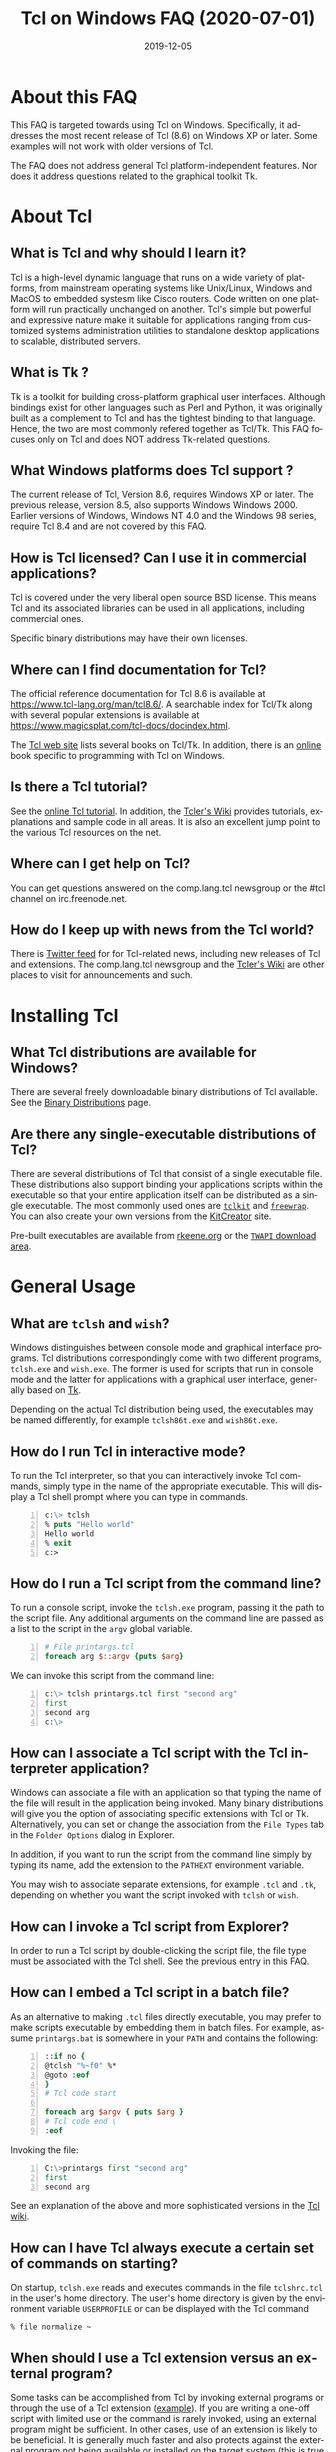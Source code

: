 #+STYLE: <style type='text/css'>html { font-family: sans-serif; width:750px; margin-left: 10px;} </style>
#+STYLE: <style type='text/css'>div#text-table-of-contents ul {padding-left: 1em; list-style-type: none; line-height:1.3em}</style>
#+STYLE: <style type='text/css'>div#text-table-of-contents > ul {padding-left: 0em;}</style>
#+STYLE: <style type='text/css'>div#text-table-of-contents > ul > li {padding-top: 0.5em; line-height: 1.5em;}</style>
#+TITLE:     Tcl on Windows FAQ (2020-07-01)
#+AUTHOR:    Ashok P. Nadkarni
#+DATE:      2019-12-05
#+DESCRIPTION: Frequently Asked Questions about Tcl on Windows
#+KEYWORDS: 
#+LANGUAGE:  en
#+OPTIONS:   H:3 num:t toc:t \n:nil @:t ::t |:t ^:{} -:t f:t *:t <:t author:nil
#+OPTIONS:   TeX:t LaTeX:nil skip:nil d:nil todo:t pri:nil tags:not-in-toc
#+OPTIONS: html-postamble:nil
#+INFOJS_OPT: view:nil toc:nil ltoc:t mouse:underline buttons:0 path:http://orgmode.org/org-info.js
#+EXPORT_SELECT_TAGS: export
#+EXPORT_EXCLUDE_TAGS: noexport
#+LINK_UP:   
#+LINK_HOME: 

#+LINK: twapiman http://twapi.sourceforge.net/
#+LINK: wiki  http://wiki.tcl-lang.org/
#+LINK: tclman http://www.tcl-lang.org/man/tcl8.6/
#+LINK: book https://www.magicsplat.com/book/
#+LINK: blog https://www.magicsplat.com/blog/

* About this FAQ
   This FAQ is targeted towards using Tcl on Windows. Specifically,
   it addresses the most recent release of Tcl (8.6) on 
   Windows XP or later. Some examples will not work with older
   versions of Tcl.

   The FAQ does not address general Tcl platform-independent features.
   Nor does it address questions related to the graphical toolkit Tk.

* About Tcl
** What is Tcl and why should I learn it?
   Tcl is a high-level dynamic language that runs on a wide variety of platforms,
   from mainstream operating systems like Unix/Linux, Windows and MacOS 
   to embedded systesm like Cisco routers. Code written on one platform
   will run practically unchanged on another. Tcl's simple but powerful
   and expressive nature make it suitable for applications ranging from
   customized systems administration utilities to standalone desktop applications
   to scalable, distributed servers.

** What is Tk ?
   :PROPERTIES:
   :CUSTOM_ID: tk
   :END:
   Tk is a toolkit for building cross-platform graphical user interfaces.
   Although bindings exist for other languages such as Perl and Python,
   it was originally built as a complement to Tcl and has the tightest
   binding to that language. Hence, the two are most commonly refered
   together as Tcl/Tk.
   This FAQ focuses only on Tcl and does NOT address Tk-related questions.

** What Windows platforms does Tcl support ?
   The current release of Tcl, Version 8.6, requires Windows XP
   or later. The previous release, version 8.5, also supports Windows
   Windows 2000. Earlier versions of Windows, Windows NT 4.0
   and the Windows 98 series, require Tcl 8.4 and are
   not covered by this FAQ. 

** How is Tcl licensed? Can I use it in commercial applications?
   Tcl is covered under the very liberal open source BSD license.
   This means Tcl and its associated libraries can be used in all applications,
   including commercial ones.

   Specific binary distributions may have their own licenses.

** Where can I find documentation for Tcl?
   The official reference documentation for Tcl 8.6 is available at
   https://www.tcl-lang.org/man/tcl8.6/. A searchable index for
   Tcl/Tk along with several popular extensions is available at
   https://www.magicsplat.com/tcl-docs/docindex.html.
   
   The [[http://www.tcl-lang.org/doc/][Tcl web site]] lists several books on Tcl/Tk. In addition, there is an 
   [[https://www.magicsplat.com/book/index.html][online]] book specific to programming with Tcl on Windows.

** Is there a Tcl tutorial?
   See the [[https://wiki.tcl-lang.org/page/Tcl+Tutorial+Index][online Tcl tutorial]]. In addition, the [[http://wiki.tcl-lang.org][Tcler's Wiki]] provides 
   tutorials, explanations
   and sample code in all areas. It is also an excellent jump point
   to the various Tcl resources on the net.

** Where can I get help on Tcl?
   You can get questions answered on the comp.lang.tcl newsgroup or the
   #tcl channel on irc.freenode.net.

** How do I keep up with news from the Tcl world?
   There is [[https://twitter.com/TclLang][Twitter feed]] for
   for Tcl-related news, including new releases of Tcl and extensions.
   The comp.lang.tcl newsgroup and the [[http://wiki.tcl-lang.org][Tcler's Wiki]]
   are other places to visit for announcements and such.


* Installing Tcl
** What Tcl distributions are available for Windows?
   There are several freely downloadable binary distributions of Tcl available.
   See the [[http://www.tcl-lang.org/software/tcltk/bindist.html][Binary Distributions]] page.

** Are there any single-executable distributions of Tcl?
   There are several distributions of Tcl that consist of a single
   executable file. These distributions also support binding your
   applications scripts within the executable so that your entire
   application itself can be distributed as a single executable.
   The most commonly used ones are [[#tclkit][=tclkit=]] and [[#freewrap][=freewrap=]]. You
   can also create your own versions from the [[http://kitcreator.rkeene.org][KitCreator]] site.
   
   Pre-built executables are available from 
   [[http://tclkits.rkeene.org/fossil/wiki/Downloads][rkeene.org]]
   or the
   [[http://sourceforge.net/projects/twapi/files/Tcl%20binaries/][=TWAPI= download area]].

* General Usage
** What are =tclsh= and =wish=?
   Windows distinguishes between console mode and graphical interface programs.
   Tcl distributions correspondingly come with two different programs,
   =tclsh.exe= and =wish.exe=. The former is used for scripts that run in
   console mode and the latter for applications with a graphical user interface,
   generally based on [[#tk][Tk]].

   Depending on the actual Tcl distribution being used, the executables
   may be named differently, for example =tclsh86t.exe= and =wish86t.exe=.

** How do I run Tcl in interactive mode?
   To run the Tcl interpreter, so that you can interactively invoke Tcl
   commands, simply type in the name of the appropriate executable.
   This will display a Tcl shell prompt where you can type in commands.
#+BEGIN_SRC tcl -n
  c:\> tclsh
  % puts "Hello world"
  Hello world
  % exit
  c:>
#+END_SRC

** How do I run a Tcl script from the command line?
   To run a console script, invoke the =tclsh.exe= program, passing
   it the path to the script file. Any additional arguments on the command
   line are passed as a list to the script in the =argv= global variable.
#+BEGIN_SRC tcl -n
  # File printargs.tcl
  foreach arg $::argv {puts $arg} 
#+END_SRC
  We can invoke this script from the command line:
#+BEGIN_SRC tcl -n
  c:\> tclsh printargs.tcl first "second arg"
  first
  second arg
  c:\>
#+END_src

** How can I associate a Tcl script with the Tcl interpreter application?
   Windows can associate a file with an application so that typing the
   name of the file will result in the application being invoked.
   Many binary distributions will give you the option of associating
   specific extensions with Tcl or Tk. Alternatively,
   you can set or change the association from
   the =File Types= tab in the =Folder Options= dialog in Explorer.

   In addition, if you want to run the script from the command line simply
   by typing its name, add the extension to the =PATHEXT= environment
   variable.

   You may wish to associate separate extensions, for example =.tcl= and
   =.tk=, depending on whether you want the script invoked with =tclsh=
   or =wish=.

** How can I invoke a Tcl script from Explorer?
   In order to run a Tcl script by double-clicking the script file, the file
   type must be associated with the Tcl shell. See the previous entry
   in this FAQ.

** How can I embed a Tcl script in a batch file?
   As an alternative to making =.tcl= files directly executable, you may
   prefer to make scripts executable by embedding them in batch files.
   For example, assume =printargs.bat= is somewhere in your =PATH= and
   contains the following:

#+BEGIN_SRC tcl -n
  ::if no {
  @tclsh "%~f0" %*
  @goto :eof 
  }
  # Tcl code start
  
  foreach arg $argv { puts $arg }
  # Tcl code end \
  :eof
#+END_SRC

  Invoking the file:

#+BEGIN_SRC tcl -n
  C:\>printargs first "second arg"
  first
  second arg
#+END_SRC

   See an explanation of the above and more sophisticated versions
   in the [[http://wiki.tcl-lang.org/2455][Tcl wiki]].

** How can I have Tcl always execute a certain set of commands on starting?
   On startup, =tclsh.exe= reads and executes commands in the file
   =tclshrc.tcl= in the user's home directory. The user's home directory
   is given by the environment variable =USERPROFILE= or can be displayed
   with the Tcl command
: % file normalize ~

** When should I use a Tcl extension versus an external program?
Some tasks can be accomplished from Tcl by invoking external programs or
through the use of a Tcl extension ([[#killprocess][example]]). If you are writing a one-off
script with limited use or the command is rarely invoked, using an
external program might be sufficient. In other cases, use of an extension
is likely to be beneficial. It is generally much faster and also protects
against the external program not being available or installed
on the target system (this is true even for Windows components)
and differences arising from localization.
* General Windows programming
** How can I access the Windows registry?
   Tcl provides the [[http://www.tcl-lang.org/man/tcl8.5/TclCmd/registry.htm][=registry=]] command for doing various operations on
   the Windows registry. You will need to load the =registry= package
   first:

#+BEGIN_SRC tcl -n
   % package require registry
   % registry get HKEY_CURRENT_USER\\Environment PATH
   c:\bin;c:\tcl\tcl86\bin;c:\msys\bin
#+END_SRC

** How can I get system information?
   The Tcl global array =tcl_platform= provides basic information about
   the system such as the operating system, version number etc. Additional
   information is provided in the Windows environment variables which
   can be accessed via the global =env= array. For more extensive
   details, use the =osinfo= module in the [[#twapi][=TWAPI=]] extension.

** How can I print from a script?
   The [[#tkprint][TkPrint]] or [[#gdi][Printer]] extensions may be used for printing under Windows.
* Processes
** How can I start a new process?
   :PROPERTIES:
   :CUSTOM_ID: exec
   :END:
   Tcl provides the [[tclman:exec.htm][=exec=]] command for starting new processes. The command
   supports pipes with multiple subprocesses, I/O redirection and background
   processes. The following commands all start a copy of notepad:
#+BEGIN_SRC dos -n
   % exec notepad.exe &
   % exec c:/windows/system32/notepad.exe &
   % exec {*}[auto_execok notepad] &
#+END_SRC
   Line 1 assumes =notepad.exe= is in a directory in your =PATH= environment
   variable. Line 2 explicitly specifies the path to the program. Line 3
   makes use of the  [[tclman:library.htm][=auto_execok=]]  command which returns 
   the full command line required for invocation filling
   in the path, extension if missing as well as checking for =cmd.exe=
   built-in commands.
#+BEGIN_SRC dos -n
   % auto_execok notepad
   C:/WINDOWS/system32/notepad.EXE
   % auto_execok dir
   C:/WINDOWS/system32/cmd.exe /c dir
#+END_SRC
   Line 1 returns the path to =notepad.exe=. Line 3 returns the
   command line to invoke an internal =cmd.exe= command.

   For additional control over the child process, such as its display
   properties, security attributes, priority etc., use the
   [[twapiman:process.html#create_process][=create_process=]] command from the [[#twapi][=TWAPI=]] extension.

** How can I read from and write to a child process?
   Use the Tcl =open= command to open a pipe by prefixing the child
   process command line with a =|= character. Then read and write
   using the standard Tcl I/O commands =puts=. =gets=, =read= etc.
#+BEGIN_SRC tcl -n
   % set fd [open "| cmd.exe /c dir"]
   file94e0d8
   % while {![eof $fd]} {puts [gets $fd]}
   % close $fd
#+END_SRC
** How can I launch a document or URL?
   To start up an application associated with a file or URL,
   invoke the Windows =cmd.exe= internal
   =start= command. For example,
   : % exec {*}[auto_execok start] "" myfile.doc &
   : % exec {*}[auto_execok start] "" http://www.google.com &

   Alternatively, see the [[#shellexecute][next entry]].

** How can I invoke an action, like print, on a document?
   :PROPERTIES:
   :CUSTOM_ID: shellexecute
   :END:
   The Windows Explorer Shell associates certain actions that can
   be carried out on a document based on its file type. These actions,
   such as =Open=, =Edit=, =Print= can be invoked from the right-click
   menu in Explorer. To invoke the action using Tcl, use the
   [[twapiman:shell.html#shell_execute][=shell_execute=]]
   command from the [[#twapi][=TWAPI=]] extension.

   The following will use the default action =Open= to start
   editing the file with Microsoft Word.
   : twapi::shell_execute -path sample.doc

   To print the file:
   : twapi::shell_execute -path sample.doc -verb print

   To compose an email message:
   : twapi::shell_execute -path mailto:someone@somewhere.com

** How can I start a privileged process under UAC?
   Windows Vista and later versions implement User Account Control (UAC)
   under which even processes belonging to privileged accounts run with
   reduced privileges unless explicitly elevated by the user.
   To start a process in elevated mode, use the 
   =shell_execute= command from the [[#twapi][=TWAPI=]] extension with the =runas= action.
: twapi::shell_execute -verb runas -path services.msc

** How can I terminate a process?
   :PROPERTIES:
   :CUSTOM_ID: killprocess
   :END:
   The  [[#twapi][=TWAPI=]] extension provides the =end_process= command for this purpose.
: twapi::end_process 1234
: foreach pid [twapi::get_process_ids -name notepad.exe] {twapi::end_process $pid}

   As an alternative, you can invoke the Windows command line program =taskkill.exe= 
   using Tcl's [[#exec][=exec=]] command to terminate a process by its PID or name.
#+BEGIN_SRC tcl -n
   exec {*}[auto_execok taskkill] /PID 1234
   exec {*}[auto_execok taskkill] /IM notepad.exe
#+END_SRC

** How can I write a Windows service using Tcl?
   There are several options for running a Tcl script as a Windows
   service:
   - The [[#twapi][=TWAPI=]] extension's =run_as_service= command.
     The online book chapter
     [[book:services.html][Windows Services]] provides a detailed
     guide to writing and managing services using =TWAPI=.
   - ActiveState's [[http://www.activestate.com/tcl][Tcl Development Kit]] provides a tool to wrap a Tcl script
     as a Windows service
   - Generic programs such as [[http://www.firedaemon.com/][Firedaemon]] and [[http://www.sw4me.com/winserv][winserv]] can also be used
     to run a Tcl script as a Windows service by spawning =tclsh.exe=
     as a child process.


* Files and Disks
** What file path separator should I in Tcl?
   Like the Windows kernel (as opposed to the Windows DOS command prompt),
   Tcl will accept either =/= or =\= as a directory separator in a file path.
   However, like in other languages such as C, =\= is also used in Tcl syntax
   to indicate an escape sequence. Hence when used in a literal it needs
   to be doubled:
   : % file exists c:\\windows\\system32
   In some cases, such as executing an external program that expects
   =\= as the directory separator, you can use the
   [[tclman:file][=file nativename=]] command to convert a path:
   : % file nativename c:/windows/system32
   : c:\windows\system32
** How can I get a list of drives in the system?
   Use Tcl's =file volumes= command.
: % file volumes
: C:/ D:/
** How can I access files on remote shares?
   Tcl understands UNC names of the form =\\SERVER\SHARE\some\file=
   so the standard Tcl I/O commands can be used to open and access
   files on remote shares.
** How can I monitor changes to the file system?
   You can either use the Tcl [[tclman:glob.htm][glob]] command to read a directory and poll
   for changes or use the [[#twapi][=TWAPI=]] extension as shown in the session below.
   Both methods have their advantages and disadvantages. Polling can be
   expensive as the entire directory tree has to be read and compared.
   The [[#twapi][=TWAPI=]] method uses Windows notification as and when changes
   occur and has filtering options. On the other hand, notifications
   are not guaranteed to be delivered under load. Reliability is
   particularly an issue with remote file systems. You may wish to
   use a combination of the two methods depending on the application.

   The sample below illustrates use of [[#twapi][=TWAPI=]]'s
   [[twapiman:disk.html#begin_filesystem_monitor][=begin_filesystem_monitor=]] command:
#+BEGIN_SRC tcl -n
   % proc pargs args {puts [join $args ,]}
   % set notifier [twapi::begin_filesystem_monitor C:/windows pargs -subtree true -write true -patterns {*.exe *.dll}]
   % puts stderr "Type Ctrl-C to exit"
   % vwait forever
#+END_SRC
   This command will print a line whenever an executable (=.exe= or =.dll=)
   is written to anywhere under the Windows directory. The
   [[tclman:vwait][=vwait=]] command is required in this small example as notifications
   require the Tcl event loop to be running.
** How can I get device notifications such as CD or pen drive insertion?
   Use the [[#twapi][=TWAPI=]] extension as shown in the session below.
   (IMPORTANT: The example assumes the Tcl event loop is running
   which is required for receiving notifications.)

#+BEGIN_SRC tcl -n
   % proc pargs args {puts "Device event: [join $args ,]"}
   % set notifier [twapi::start_device_notifier pargs -deviceinterface volume]
   devnotifier#2
   Device event: devnotifier#2,devnodes_changed
   Device event: devnotifier#2,devnodes_changed
   Device event: devnotifier#2,devicearrival,volume,E:,
   Device event: devnotifier#2,devnodes_changed
   Device event: devnotifier#2,deviceremovecomplete,volume,E:,
   Device event: devnotifier#2,devnodes_changed
   Device event: devnotifier#2,deviceremovecomplete,volume,D:,mediachange
   Device event: devnotifier#2,devicearrival,volume,D:,mediachange
   % ::twapi::stop_device_notifier $notifier
#+END_SRC
The =twapi::start_device_notifier= command on Line 2 is
used to receive notifications
of new volumes including USB pen drives, CD insertion and network shares.
It invokes the supplied callback whenever a device volume change event
occurs. The callback can filter for the events of interest based on
the parameter supplied to it. For example, the above console session
shows the insertion and removal of a USB pen drive (Lines 6 and 8)
followed by the removal and insertion of a new CD (Lines 10 and 11).
The =mediachange= attribute
indicates that the event is only a change of CD media as opposed
to a new CD-ROM device.

** How can I access Microsoft structured storage?
   The [[https://github.com/patthoyts/tclstorage][=tclstorage=]] extension
   provides access to Microsoft's structured storage format.

* Windows Shell and Desktop
** How can I create desktop shortcuts?
   Use the =write_shortcut= command of the [[#twapi][=TWAPI=]] extension to create shortcuts.
   The code below will create a shortcut on the desktop to =notepad.exe=.
#+BEGIN_SRC tcl -n
   % set path [file join [::twapi::get_shell_folder desktopdirectory]
   % twapi::write_shortcut $path -path c:/windows/system32/notepad.exe
#+END_SRC

   For URL shortcuts, use the =write_url_shortcut= command from [[#twapi][=TWAPI=]].
** How can I register a hotkey to invoke a script?
   Windows hotkeys are a means to invoke actions in an application
   irrespective of which application has the keyboard focus. Run the
   example below in a DOS window. =Ctrl-Alt-F11= will start a copy
   of =notepad= no matter which application has the foreground.
   =Ctrl-Alt-F12= will stop the script.

#+BEGIN_SRC tcl -n
   set notepad_hk "Ctrl-Alt-F11"
   set exit_hk    "Ctrl-Alt-F12"
   puts "$notepad_hk will bring up a new copy of notepad"
   puts "$exit_hk will unregister the hotkey and exit"

   proc remove_hotkeys_and_exit {} {
     twapi::unregister_hotkey $::notepad_hk_id
     twapi::unregister_hotkey $::exit_hk_id
     exit
   }

   set notepad_hk_id [twapi::register_hotkey Ctrl-Alt-F11 "exec notepad.exe &"]
   set exit_hk_id    [twapi::register_hotkey Ctrl-Alt-F12 "remove_hotkeys_and_exit"]

   # If running in tclsh, need a vwait to get eventloop running.
   vwait forever
#+END_SRC

** How can I copy and paste text to the clipboard?
   If you are also using [[#tk][Tk]], use the =clipboard= command to read and
   write the clipboard. If you are not using [[#tk][Tk]], or you need a format
   that is not supported by the =clipboard= command, use the
   =read_clipboard_text= and =write_clipboard_text= commands from [[#twapi][=TWAPI=]]
   as shown in the next entry.
** How can I copy and paste formatted or binary data ?
   If data you are copying and pasting is not plain text, use the
   =read_clipboard= and =write_clipboard= commands from [[#twapi][=TWAPI=]].
   
   The example session below gets HTML format data from the clipboard.
#+BEGIN_SRC tcl -n
   % twapi::open_clipboard (ref:openclip)
   % set fmt [::twapi::register_clipboard_format "HTML Format"] (ref:getclipfmt)
   49384
   % twapi::read_clipboard $fmt
   Version:0.9
   StartHTML:00000158
   EndHTML:00000260
   ...lines not shown...
   <html><body>
   <!--StartFragment--><h2><a name="name">Tcl for Windows FAQ</a></h2><!--EndFragment-->
   </body>
   </html>
   % twapi::read_clipboard_text
   Tcl for Windows FAQ
   % twapi::close_clipboard
#+END_SRC
   
   Since HTML format is not a standard predefined clipboard format,
   Line 2 of the example first gets the format identifier associated with
   it. Note also the difference in results with the =read_clipboard=
   command on Line 4 and the =read_clipboard_text= command on Line 13.
* Interoperating with other applications
** How can Tcl communicate with other applications using DDE?
Tcl's built-in [[http://www.tcl-lang.org/man/tcl8.5/TclCmd/dde.htm][=dde package=]] allows Tcl scripts to act
as a DDE client or server. However, DDE is a legacy technology
and you should use COM interfaces instead wherever possible.
** How can Tcl act as a COM client?
   Several extensions support COM client access from Tcl.
   - The =COM= module of the [[#twapi][=TWAPI=]] extension (32- and 64-bit)
   - The [[#tcom][TCOM]] extension (32-bit only, not maintained)
   - The [[#optcl][Optcl]] extension (32-bit only, not maintained)
   The online book chapter
   [[book:com.html][The Component Object Model]] provides a detailed
   guide to using the =COM= module from =TWAPI=.

** How can Tcl act as a COM server?
   All of the above packages can be used to implement COM components.
** How can I automate Internet Explorer with Tcl?
   Automation of IE using COM is done by creating an instance using
   the PROGID =InternetExplorer.Application= and calling methods
   on it. You can find [[http://msdn.microsoft.com/en-us/library/aa752084%28v%3Dvs.85%29.aspx][documentation]] on MSDN. Here is an example
   using [[#twapi][=TWAPI=]].
#+BEGIN_SRC tcl -n
   % set ie [twapi::comobj InternetExplorer.Application]
   % $ie Visible true
   % $ie Navigate http://www.tcl-lang.org
   % $ie destroy
#+END_SRC

   For a [[#tcom][TCOM]] example, see the Wiki article at [[http://wiki.tcl-lang.org/29255]].
** How can I integrate with Microsoft Office and othe common applications?
   The [[#cawt][CAWT]] package provides a high level Tcl API over COM
   to interact with Microsoft Office and other Windows applications.
   
   At a lower level, automation or integration with Office can be accomplished
   using any of the COM extensions mentioned above. For documentation on the
   objects and methods exposed by Office, follow the links on the [[http://msdn.microsoft.com/en-us/office/aa905496][Office
   developer page]].

** How can SQL Server and other databases be accessed from Tcl?
   The =tdbc= package shipped as part of the core Tcl 8.6 distribution
   includes drivers for various database implementations as well as an
   ODBC connector. In addition to the reference pages in the Tcl
   documentation, an online
   [[https://www.magicsplat.com/articles/tdbc.html][introduction]] is
   available.


* System Administration
** How can I manage user accounts?
The [[#twapi][TWAPI extension]] provides several commands related to user and group
account management.
#+BEGIN_SRC tcl -n
: % twapi::new_user brad -password jennifer
: % twapi::add_user_to_global_group angelina_fans brad
: % twapi::set_user_password brad angelina 
: % twapi::delete_user brad
#+END_SRC

You can also use the Active Directory interfaces for this purpose.

** How can I access Active Directory with Tcl?
   You can work with Active Directory via the =LDAP= module in the [[#tcllib][tcllib]] 
   package library, or via the Active Directory Service Interface (ADSI)
   through one of the Tcl COM extensions.

** How can I use WMI for system management?
   Like ADSI, Windows Management Instrumentation (WMI) also provides a
   scriptable interface via COM which is documented on the
   [[http://msdn.microsoft.com/en-us/library/windows/desktop/aa393258%28v=vs.85%29.aspx][MSDN WMI Reference]] site.

#+BEGIN_SRC tcl -n
   % twapi::comobj_object "winmgmts://./root/cimv2"
   % $wmi -with {
       {ExecQuery "select * from Win32_NetworkAdapter"}
     } -iterate net {
       puts "[$net DeviceID]:[$net Description]"
       $net destroy
     }
   1:Broadcom 440x 10/100 Integrated Controller
   3:Intel(R) PRO/Wireless 2915ABG Network Connection
   3:1394 Net Adapter
   ...
#+END_SRC

   The online book chapter
   [[book:wmi.html][Windows Management Instrumentation]] provides
   a detailed guide to accessing WMI from Tcl.
   Additional examples are on the [[wiki:16660][TWAPI and WMI]] wiki page.
** How can I check if an application or hotfix is installed?
   The Windows Installer database can be accessed using either WMI
   or the Windows Installer COM object. Either method requires
   one of the Tcl COM extensions. The example below checks for
   a specific hotfix.
#+BEGIN_SRC tcl -n
   % set wmi [twapi::comobj_object "winmgmts://./root/cimv2"]
   ::oo::Obj1233
   % $wmi -with {
       {ExecQuery "select * from Win32_QuickFixEngineering where HotFixID='KB2485663'"}
     } -iterate app {
       puts "[$app HotFixID]: [$app Description]"
     }
   KB2485663: Security Update for Windows XP (KB2485663)
#+END_SRC
** How can I read and write the event log?
   Use the =Windows event log= module from the [[#twapi][=TWAPI=]] extension.
   Here is an example to dump the Application event log to the console:
#+BEGIN_SRC tcl -n
   set hevl [twapi::eventlog_open -source Application]
   # Make translation binary (lf), since records have embedded CR-LF,
   # we will have to explicitly output CR-LF pairs
   fconfigure stdout -translation lf
   # Keep reading record until no more
   while {[llength [set events [twapi::eventlog_read $hevl]]]} {
     # print out each record
     foreach eventrec $events {
       array set event $eventrec
       set time [clock format $event(-timewritten) -format "%x %X"]
       set source   $event(-source)
       set category [twapi::eventlog_format_category $eventrec -width -1]
       set message  [twapi::eventlog_format_message $eventrec -width -1]
       puts -nonewline "Time: $time\r\nSource: $source\r\nCategory: $category\r\n$message\r\n\r\n"
     }
   }
  twapi::eventlog_close $hevl
#+END_SRC

* Interoperability with .Net
** Is there a .NET version of Tcl?
   [[#eagle][Eagle]] is an 
   implementation of the Tcl scripting language for the .Net
   Common Language Runtime (CLR). It is fully interoperable with 
   other .Net languages and components.
** How can I call .NET components from Tcl?
   The [[#eagle][Garuda]] extension provides support for calling .Net components
   from Tcl.

* Networking and Communications
** How can I communicate over the network?
   The Tcl =socket= command creates a TCP/IP socket that can be used
   with the standard Tcl I/O commands such as =read= and =puts=. The 
  [[https://iocp.magicsplat.com][ iocp_inet]] package provides a much higher performance implementation
   of the same.
** How can I communicate over named pipes and why would I want to?
   Use [[#twapi][=TWAPI=]]'s =namedpipe_server= or =namedpipe_client= commands. These
   create a Tcl channel that can be used with the standard Tcl I/O
   commands. Named pipes are not advised over wide area network connections
   for performance reasons. In local environments, their primary
   benefit is that they provide an easy means for access control
   and authentication.
** How can I communicate over serial ports?
   Tcl's =open= command can be used to open a serial port. For example,
   : set fd [open "COM1:" r+]
   For ports with number greater than 9, the UNC syntax must be used
   instead, for example =\\.\COM10=.
   : set fd [open "\\\\.\\COM10" r+]
   Note the =\= is doubled in the command as it is the escape character
   in Tcl syntax.

   Once open, the standard Tcl I/O commands can be used to read and write
   to the port.

** How can I download a file or a Web page?
   Tcl comes with a standard package =http= 
#+BEGIN_SRC tcl -n
   % package require http
   2.8.3
   % set tok [http::geturl http://www.google.com]
   ::http::1
   % puts "Status: [http::status $tok]"
   Status: ok
   % if {[http::status $tok] eq "ok"} { puts [http::data $tok] }
   <HTML><HEAD><meta http-equiv="content-type" content="text/html;charset=utf-8">
   ...more lines...
   </HTML>
   % http::cleanup $tok
#+END_SRC

   Packages for other protocols, like FTP, are available in [[#tcllib][tcllib]].

   The [[#tclcurl][TclCurl]] extension provides an interface to the =libcurl= library
   for many more protocols and options.
** How do I secure my connections with SSL/TLS?
   You have the option of using the 
   [[http://tls.sourceforge.net][=TLS=]] extension or the =tls_socket=
   command from the [[#twapi][=TWAPI=]] extension. The latter integrates
   with the Windows certificate store.

* Security
** How do I control access to a file or other resource?
   The =twapi_security= module in the [[#twapi][=TWAPI=]] extension
   implements a complete set of commands for manipulating access control
   lists for files and other resources. The 
   [[book:security.html#sect_security_access_control][Access Control]]
   section in the online book chapter 
   [[book:security.html][Windows Security]]
   describes use of these commands.

   Alternatively, you can also use the Tcl `exec` command to run the
   =cacls.exe= program that is included with Windows passing it
   appropriate parameters.

** How do I manage certificates?
   The =pki= module in [[#tcllib][tcllib]] provides portable commands for
   certificate creation and validation. The 
   =twapi_crypto= module in the [[#twapi][=TWAPI=]] extension also
   provides similar functionality as well integration with the
   Windows certificate store. The primary advantage of the integration
   is automatic updates of root certificates and revocation lists.

* Building Tcl for Windows
** Where can I get the Tcl source code?
   The source code for the public releases of Tcl can be obtained
   from the SourceForge Tcl download area at
   [[http://sourceforge.net/projects/tcl/files/Tcl/]]. Extract the
   zip file to wherever you want to do the build. Depending on the
   tool chain you will use to build Tcl, it is advisable to not
   have spaces in the path.

   To get the current development snapshot of Tcl, you can check out sources
   from the Tcl source repository at http://core.tcl-lang.org with a mirror
   at http://mirror1.tcl-lang.org. It is maintained using a distributed revision
   control system called =fossil=, binaries for which can be downloaded from
   http://www.fossil-scm.org/download.html.
   Detailed instructions for working with the Tcl repository
   are at [[wiki:28126]].

   *Note*: Do not place the sources in a path that has spaces in it.
   Some of the compiler tools have problems with such paths.
   If necessary, you can use the DOS =subst= command to assign a
   drive letter to the path in order to hide the spaces.
** Which compiler should I use to build Tcl ?

   There are several tool chain options for building Tcl for Windows.
   - Building with Visual C++ 6.0, as opposed to a newer Visual Studio version,
     has the advantage that the associated runtime library =msvcrt.dll= is
     pre-installed on every Windows system and does not have to be shipped
     with your Tcl distribution. However, the compiler is not free.
   - Building with the Microsoft SDK compilers requires that the
     compiler runtimes be redistributed. But the compilers themselves
     are free.
   - Building with the open source MinGW tool chain based on =gcc=
     also does not require redistributing runtime libraries as it
     uses =msvcrt.dll=. Setup is a little more complicated.
   - The compilers in newer versions of Visual Studio are identical
     to the free SDK compilers so not much is to be gained from using
     these commercial versions.
     
   For multi-platform builds, the [[http://www.bawt.tcl3d.org/][BAWT]] toolchain provides a complete
   self-contained environment for building Tcl/Tk along with almost all
   extensions.

** How do I build Tcl using Visual C++?
   :PROPERTIES:
   :CUSTOM_ID: vc6
   :END:
   The file =win\makefile.vc= in the =win= directory is used to build
   Tcl using Microsoft's compilers. The build process automatically
   figures out what version of the compiler is being used.

   Note Visual C++ 6.0 can only build the 32 bit version of Tcl.

   There are several options that can be passed to =makefile.vc=. See
   the top of the file for instructions. The sample below illustrates
   most common usage.

: "%ProgramFiles%\Microsoft Visual Studio\VC98\Bin\vcvars32.bat"
: cd <TCL SOURCE ROOT DIRECTORY>\win
: nmake -f makefile.vc INSTALLDIR=c:\tcl release
: nmake -f makefile.vc INSTALLDIR=c:\tcl install

   The last step is only necessary to install the binaries on the build
   system or to create a distribution.

   Note this only builds Tcl, and not the [[#tk][Tk]] library. If you want
   to build the Tk library as well, you need the February 2003 version
   of the SDK since Visual C++ 6.0 does not contain the required libraries
   for theming support. Later versions of the SDK will not do as they are
   not compatible with Visual C++ 6.0. The environment has to be
   set up so that the SDK headers and libraries appear before the
   Visual C++ ones. The following assumes the Tcl and Tk distributions
   are side-by-side in directories called =tcl= and =tk=.

#+BEGIN_SRC dos -n
   "%ProgramFiles%\Microsoft Visual Studio\VC98\Bin\vcvars32.bat"
   "c:\src\SDK-Feb-2003\setenv" /XP32 /RETAIL
   cd <TCL SOURCE ROOT DIRECTORY>\win
   nmake -f makefile.vc INSTALLDIR=c:\tcl release
   nmake -f makefile.vc INSTALLDIR=c:\tcl install
   nmake -f makefile.vc TCLDIR=..\..\tcl INSTALLDIR=c:\tcl release
   nmake -f makefile.vc TCLDIR=..\..\tcl INSTALLDIR=c:\tcl install
#+END_SRC 

   Building with newer compilers is no different except for the path
   to the appropriate vcvars batch file.

* Tcl packages and extensions
** Tcllib
   :PROPERTIES:
   :CUSTOM_ID: tcllib
   :END:
   Tcllib is a collection of cross-platform Tcl
   packages that cover a large number of areas from text processing,
   mathematical algorithms, data structures, parsing, data structures, 
   HTML and XML, networking, automata and more. It is available from
   https://core.tcl-lang.org/tcllib/wiki?name=Downloads.
** Tcl for Windows API (TWAPI)
   :PROPERTIES:
   :CUSTOM_ID: twapi
   :END:
   The TWAPI extension includes modules that cover a broad cross-section
   of the Windows API. It is available at https://twapi.magicsplat.com.
** TCOM
   :PROPERTIES:
   :CUSTOM_ID: tcom
   :END:
   The TCOM extension provides support for both COM client and server
   access from Tcl. It is available from [[http://www.vex.net/~cthuang/tcom/]].
   Although stable, it is not under active development and there is no
   64-bit version available.
** Optcl
   :PROPERTIES:
   :CUSTOM_ID: optcl
   :END:
   The Optcl extension supports COM client and server access and also
   support for hosting ActiveX controls. It is available at
   http://www.patthoyts.tk/programming/optcl3010.zip. Like [[#tcom][TCOM]],
   it is not under active development and no 64-bit version is available.
** CAWT
   :PROPERTIES:
   :CUSTOM_ID: cawt
   :END:
   The CAWT (COM Automation With Tcl) package (formerly TcomOffice)
   provides high level interfaces to
   Microsoft Office (Excel, Word, Powerpoint), Internet Explorer, Matlab
   and Google Earth.
   It is available at http://www.cawt.tcl3d.org/.
** TkPrint
   :PROPERTIES:
   :CUSTOM_ID: tkprint
   :END:
   The TkPrint extension provides commands for printing. It is available at
   http://pages.videotron.com/cclients/files/tkprint1.1.html.
** Gdi and Printer
   :PROPERTIES:
   :CUSTOM_ID: gdi
   :END:
   The Gdi and Printer extensions contain commands to interface to
   the Win32 GDI and printing API's.
** Eagle and Garuda
   :PROPERTIES:
   :CUSTOM_ID: eagle
   :END:
   Eagle is an implementation of Tcl for .Net. Garuda is a Tcl extension
   that supports calling .Net components from Tcl.
   Both are available from http://eagle.to.
** TclCurl
   :PROPERTIES:
   :CUSTOM_ID: tclcurl
   :END:
The TclCurl extension provides a Tcl-callable interface to the =libcurl=
library for retrieving URL's using many different protocols. It is
available from http://personal.telefonica.terra.es/web/getleft/tclcurl/index.html.
** tclkit
   :PROPERTIES:
   :CUSTOM_ID: tclkit
   :END:
   Tclkit is a single-file Tcl executable that also supports binding
   of application scripts within the executable to allow single-file
   distribution of applications that can be run directly without
   installing or unpacking. See [[wiki:52]].
** freewrap
   :PROPERTIES:
   :CUSTOM_ID: freewrap
   :END:
   Freewrap is another single-executable distribution option. It is
   available from http://freewrap.sourceforge.net.
-----

